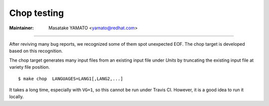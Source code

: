 .. _chop:

Chop testing
---------------------------------------------------------------------

:Maintainer: Masatake YAMATO <yamato@redhat.com>

----

After reviving many bug reports, we recognized some of them spot
unexpected EOF. The chop target is developed based on this recognition.

The chop target generates many input files from an existing input file
under *Units* by truncating the existing input file at variety file
position.

::

   $ make chop  LANGUAGES=LANG1[,LANG2,...]

It takes a long time, especially with ``VG=1``, so this cannot be run
under Travis CI. However, it is a good idea to run it locally.

